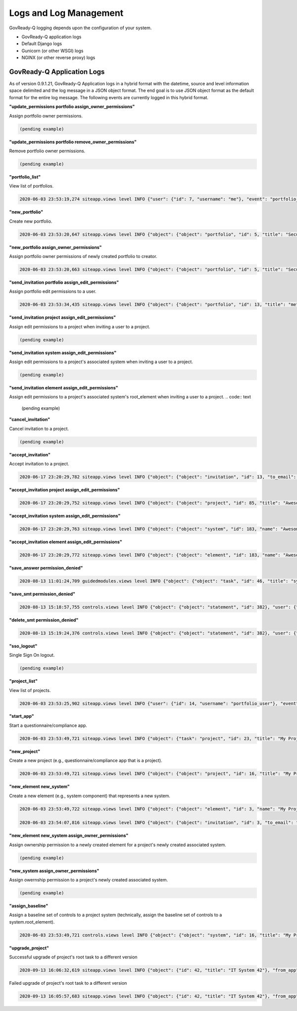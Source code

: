 .. Copyright (C) 2020 GovReady PBC

.. _Logs and Log Management:

Logs and Log Management
=======================

.. meta::
  :description: Description of GovReady-Q Application Logs.

GovReady-Q logging depends upon the configuration of your system.

* GovReady-Q application logs
* Default Django logs
* Gunicorn (or other WSGI) logs
* NGINX (or other reverse proxy) logs

GovReady-Q Application Logs
---------------------------

As of version 0.9.1.21, GovReady-Q Application logs in a hybrid format with the datetime,
source and level information space delimited and the log message in a JSON object format.
The end goal is to use JSON object format as the default format for the entire log message.
The following events are currently logged in this hybrid format.

**"update_permissions portfolio assign_owner_permissions"**

Assign portfolio owner permissions.

.. code:: text

    (pending example)

**"update_permissions portfolio remove_owner_permissions"**

Remove portfolio owner permissions.

.. code:: text

    (pending example)

**"portfolio_list"**

View list of portfolios.

.. code:: text

    2020-06-03 23:53:19,274 siteapp.views level INFO {"user": {"id": 7, "username": "me"}, "event": "portfolio_list"}

**"new_portfolio"**

Create new portfolio.

.. code:: text

    2020-06-03 23:53:20,647 siteapp.views level INFO {"object": {"object": "portfolio", "id": 5, "title": "Security Projects"}, "user": {"id": 7, "username": "me"}, "event": "new_portfolio"}

**"new_portfolio assign_owner_permissions"**

Assign portfolio owner permissions of newly created portfolio to creator.

.. code:: text

    2020-06-03 23:53:20,663 siteapp.views level INFO {"object": {"object": "portfolio", "id": 5, "title": "Security Projects"}, "receiving_user": {"id": 7, "username": "me"}, "user": {"id": 7, "username": "me"}, "event": "new_portfolio assign_owner_permissions"}


**"send_invitation portfolio assign_edit_permissions"**

Assign portfolio edit permissions to a user.

.. code:: text

    2020-06-03 23:53:34,435 siteapp.views level INFO {"object": {"object": "portfolio", "id": 13, "title": "me"}, "receiving_user": {"id": 21, "username": "me2"}, "user": {"id": 20, "username": "me"}, "event": "send_invitation portfolio assign_edit_permissions"}

**"send_invitation project assign_edit_permissions"**

Assign edit permissions to a project when inviting a user to a project.

.. code:: text

    (pending example)

**"send_invitation system assign_edit_permissions"**

Assign edit permissions to a project's associated system when inviting a user to a project.

.. code:: text

    (pending example)

**"send_invitation element assign_edit_permissions"**

Assign edit permissions to a project's associated system's root_element when inviting a user to a project.
.. code:: text

    (pending example)

**"cancel_invitation"**

Cancel invitation to a project.

.. code:: text

    (pending example)


**"accept_invitation"**

Accept invitation to a project.

.. code:: text

    2020-06-17 23:20:29,782 siteapp.views level INFO {"object": {"object": "invitation", "id": 13, "to_email": "user2@gmail.com"}, "user": {"id": 15, "username": "User2"}, "event": "accept_invitation"}

**"accept_invitation project assign_edit_permissions"**

.. code:: text

    2020-06-17 23:20:29,752 siteapp.views level INFO {"object": {"object": "project", "id": 85, "title": "Awesome System"}, "sending_user": {"id": 14, "username": "User1"}, "user": {"id": 15, "username": "User2"}, "event": "accept_invitation project assign_edit_permissions"}

**"accept_invitation system assign_edit_permissions"**

.. code:: text

    2020-06-17 23:20:29,763 siteapp.views level INFO {"object": {"object": "system", "id": 183, "name": "Awesome System"}, "sending_user": {"id": 14, "username": "User1"}, "user": {"id": 15, "username": "User2"}, "event": "accept_invitation system assign_edit_permissions"}

**"accept_invitation element assign_edit_permissions"**

.. code:: text

    2020-06-17 23:20:29,772 siteapp.views level INFO {"object": {"object": "element", "id": 183, "name": "Awesome System"}, "sending_user": {"id": 14, "username": "User1"}, "user": {"id": 15, "username": "User2"}, "event": "accept_invitation element assign_edit_permissions"}

**"save_answer permission_denied"**

.. code:: text

    2020-08-13 11:01:24,709 guidedmodules.views level INFO {"object": {"object": "task", "id": 46, "title": "system-profile-information"}, "user": {"id": 3, "username": "greg2"}, "event": "save_answer_permission_denied"}

**"save_smt permission_denied"**

.. code:: text

    2020-08-13 15:18:57,755 controls.views level INFO {"object": {"object": "statement", "id": 382}, "user": {"id": 3, "username": "greg2"}, "event": "save_smt permission_denied"}

**"delete_smt permission_denied"**

.. code:: text

    2020-08-13 15:19:24,376 controls.views level INFO {"object": {"object": "statement", "id": 382}, "user": {"id": 3, "username": "greg2"}, "event": "delete_smt permission_denied"}

**"sso_logout"**

Single Sign On logout.

.. code:: text

    (pending example)

**"project_list"**

View list of projects.

.. code:: text

    2020-06-03 23:53:25,902 siteapp.views level INFO {"user": {"id": 14, "username": "portfolio_user"}, "event": "project_list"}

**"start_app"**

Start a questionnaire/compliance app.

.. code:: text

    2020-06-03 23:53:49,721 siteapp.views level INFO {"object": {"task": "project", "id": 23, "title": "My Project Name"}, "user": {"id": 28, "username": "me"}, "event": "start_app"}

**"new_project"**

Create a new project (e.g., questionnaire/compliance app that is a project).

.. code:: text

    2020-06-03 23:53:49,721 siteapp.views level INFO {"object": {"object": "project", "id": 16, "title": "My Project Name"}, "user": {"id": 28, "username": "me"}, "event": "new_project"}

**"new_element new_system"**

Create a new element (e.g., system component) that represents a new system.

.. code:: text

    2020-06-03 23:53:49,722 siteapp.views level INFO {"object": {"object": "element", "id": 3, "name": "My Project Name"}, "user": {"id": 28, "username": "me"}, "event": "new_element new_system"}

    2020-06-03 23:54:07,816 siteapp.views level INFO {"object": {"object": "invitation", "id": 3, "to_email": "user2@example.com"}, "user": {"id": 29, "username": "me2"}, "event": "accept_invitation"}

**"new_element new_system assign_owner_permissions"**

Assign ownership permission to a newly created element for a project's newly created associated system.

.. code:: text

    (pending example)

**"new_system assign_owner_permissions"**

Assign owernship permission to a project's newly created associated system.

.. code:: text

    (pending example)

**"assign_baseline"**

Assign a baseline set of controls to a project system (technically, assign the baseline set of controls to a system.root_element).

.. code:: text

    2020-06-03 23:53:49,721 controls.views level INFO {"object": {"object": "system", "id": 16, "title": "My Project Name"}, baseline={"catalog_key": "NIST_SP-800-53_rev4", "baseline_name": "low"}, "user": {"id": 28, "username": "me"}, "event": "assign_baseline"}

**"upgrade_project"**

Successful upgrade of project's root task to a different version

.. code:: text

    2020-09-13 16:06:32,619 siteapp.views level INFO {"object": {"id": 42, "title": "IT System 42"}, "from_app": {"appsource_slug": "local-lightweight-apps", "id": 20, "version_number": "0.1.8.5.5"}, "to_app": {"appsource_slug": "local-lightweight-apps", "id": 20, "version_number": "0.2.2"}, "user": {"id": 2, "username": "Greg"}, "event": "upgrade_project root_task successful"}

Failed upgrade of project's root task to a different version

.. code:: text

    2020-09-13 16:05:57,683 siteapp.views level INFO {"object": {"id": 42, "title": "IT System 42"}, "from_app": {"appsource_slug": "local-lightweight-apps", "id": 19, "version_number": "0.2.1"}, "to_app": {"appsource_slug": "local-lightweight-apps", "id": 19, "version_number": "0.2.1"}, "detail": {"reason": "In question system_info: The answer type module changed from 265 to 197."}, "user": {"id": 2, "username": "Greg"}, "event": "upgrade_project root_task failure"}
